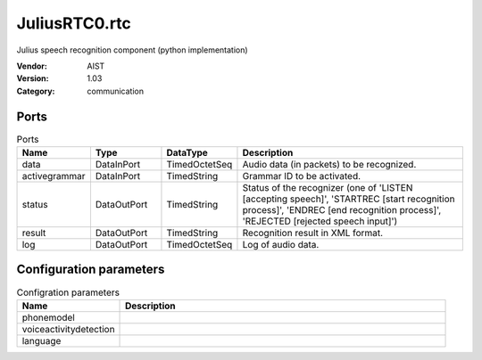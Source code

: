 JuliusRTC0.rtc
==============
Julius speech recognition component (python implementation)

:Vendor: AIST
:Version: 1.03
:Category: communication

Ports
-----
.. csv-table:: Ports
   :header: "Name", "Type", "DataType", "Description"
   :widths: 8, 8, 8, 26
   
   "data", "DataInPort", "TimedOctetSeq", "Audio data (in packets) to be recognized."
   "activegrammar", "DataInPort", "TimedString", "Grammar ID to be activated."
   "status", "DataOutPort", "TimedString", "Status of the recognizer (one of 'LISTEN [accepting speech]', 'STARTREC [start recognition process]', 'ENDREC [end recognition process]', 'REJECTED [rejected speech input]')"
   "result", "DataOutPort", "TimedString", "Recognition result in XML format."
   "log", "DataOutPort", "TimedOctetSeq", "Log of audio data."

Configuration parameters
------------------------
.. csv-table:: Configration parameters
   :header: "Name", "Description"
   :widths: 12, 38
   
   "phonemodel", ""
   "voiceactivitydetection", ""
   "language", ""

